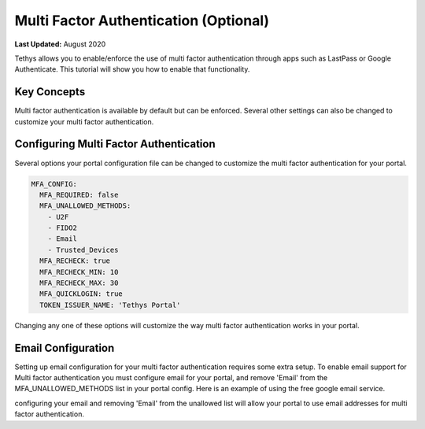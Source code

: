 **************************************
Multi Factor Authentication (Optional)
**************************************

**Last Updated:** August 2020

Tethys allows you to enable/enforce the use of multi factor authentication through apps such as LastPass or Google Authenticate. This tutorial will show you how to enable that functionality.

Key Concepts
============
Multi factor authentication is available by default but can be enforced. Several other settings can also be changed to customize your multi factor authentication.

Configuring Multi Factor Authentication
=======================================
Several options your portal configuration file can be changed to customize the multi factor authentication for your portal.

.. code-block:: yaml

    MFA_CONFIG:
      MFA_REQUIRED: false
      MFA_UNALLOWED_METHODS:
        - U2F
        - FIDO2
        - Email
        - Trusted_Devices
      MFA_RECHECK: true
      MFA_RECHECK_MIN: 10
      MFA_RECHECK_MAX: 30
      MFA_QUICKLOGIN: true
      TOKEN_ISSUER_NAME: 'Tethys Portal'

Changing any one of these options will customize the way multi factor authentication works in your portal.

Email Configuration
===================
Setting up email configuration for your multi factor authentication requires some extra setup. To enable email support for Multi factor authentication you must configure email for your portal, and remove 'Email' from the MFA_UNALLOWED_METHODS list in your portal config. Here is an example of using the free google email service.

.. code-block:: yaml
  EMAIL_CONFIG:
    EMAIL_BACKEND: django.core.mail.backends.smtp.EmailBackend
    EMAIL_HOST: smtp.gmail.com
    EMAIL_PORT: 587
    EMAIL_HOST_USER: test_account@my-domain.com
    EMAIL_HOST_PASSWORD: super-secret-password
    EMAIL_USE_TLS: true
    DEFAULT_FROM_EMAIL: test_account@my-domain.com
    EMAIL_FROM: 'My Name'

configuring your email and removing 'Email' from the unallowed list will allow your portal to use email addresses for multi factor authentication.